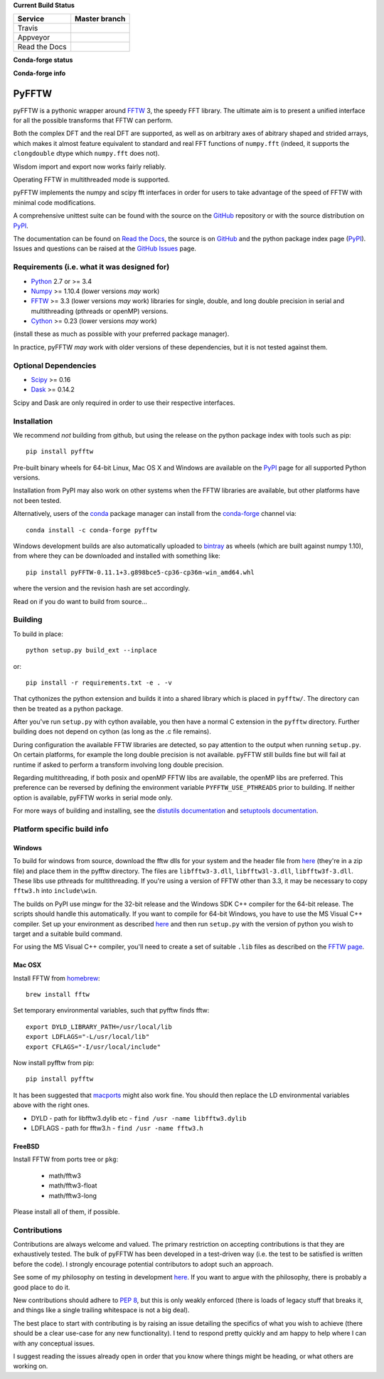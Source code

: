 **Current Build Status**

+---------------+-----------------+
| Service       | Master branch   |
+===============+=================+
| Travis        | |travis_ci|     |
+---------------+-----------------+
| Appveyor      | |appveyor_ci|   |
+---------------+-----------------+
| Read the Docs | |read_the_docs| |
+---------------+-----------------+

.. |travis_ci| image:: https://travis-ci.org/pyFFTW/pyFFTW.svg?branch=master
   :align: middle
   :target: https://travis-ci.org/pyFFTW/pyFFTW

.. |appveyor_ci| image:: https://ci.appveyor.com/api/projects/status/uf854abck4x1qsjj/branch/master?svg=true
   :align: middle
   :target: https://ci.appveyor.com/project/hgomersall/pyfftw

.. |read_the_docs| image:: https://readthedocs.org/projects/pyfftw/badge/?version=latest
   :align: middle
   :target: http://pyfftw.readthedocs.io/en/latest/?badge=latest


**Conda-forge status**

.. image:: https://img.shields.io/circleci/project/github/conda-forge/pyfftw-feedstock/master.svg?label=Linux
   :target: https://circleci.com/gh/conda-forge/pyfftw-feedstock

.. image:: https://img.shields.io/travis/conda-forge/pyfftw-feedstock/master.svg?label=macOS
   :target: https://travis-ci.org/conda-forge/pyfftw-feedstock

.. image:: https://img.shields.io/appveyor/ci/conda-forge/pyfftw-feedstock/master.svg?label=Windows
   :target: https://ci.appveyor.com/project/conda-forge/pyfftw-feedstock/branch/master


**Conda-forge info**

.. image:: https://img.shields.io/badge/recipe-pyfftw-green.svg
   :target: https://anaconda.org/conda-forge/pyfftw

.. image:: https://img.shields.io/conda/dn/conda-forge/pyfftw.svg
   :target: https://anaconda.org/conda-forge/pyfftw

.. image:: https://img.shields.io/conda/vn/conda-forge/pyfftw.svg
   :target: https://anaconda.org/conda-forge/pyfftw

.. image:: https://img.shields.io/conda/pn/conda-forge/pyfftw.svg
   :target: https://anaconda.org/conda-forge/pyfftw

PyFFTW
======

pyFFTW is a pythonic wrapper around FFTW_ 3, the speedy FFT library.  The
ultimate aim is to present a unified interface for all the possible transforms
that FFTW can perform.

Both the complex DFT and the real DFT are supported, as well as on arbitrary
axes of abitrary shaped and strided arrays, which makes it almost
feature equivalent to standard and real FFT functions of ``numpy.fft``
(indeed, it supports the ``clongdouble`` dtype which ``numpy.fft`` does not).

Wisdom import and export now works fairly reliably.

Operating FFTW in multithreaded mode is supported.

pyFFTW implements the numpy and scipy fft interfaces in order for users to
take advantage of the speed of FFTW with minimal code modifications.

A comprehensive unittest suite can be found with the source on the GitHub_
repository or with the source distribution on PyPI_.

The documentation can be found on `Read the Docs`_, the source is on GitHub_
and the python package index page (PyPI_).  Issues and questions can be
raised at the `GitHub Issues`_ page.

Requirements (i.e. what it was designed for)
--------------------------------------------
- Python_ 2.7 or >= 3.4
- Numpy_ >= 1.10.4  (lower versions *may* work)
- FFTW_ >= 3.3 (lower versions *may* work) libraries for single, double,
  and long double precision in serial and multithreading (pthreads or openMP)
  versions.
- Cython_ >= 0.23 (lower versions *may* work)

(install these as much as possible with your preferred package manager).

In practice, pyFFTW *may* work with older versions of these dependencies, but
it is not tested against them.

Optional Dependencies
---------------------
- Scipy_ >= 0.16
- Dask_ >= 0.14.2

Scipy and Dask are only required in order to use their respective interfaces.

Installation
------------

We recommend *not* building from github, but using the release on the python
package index with tools such as pip::

  pip install pyfftw

Pre-built binary wheels for 64-bit Linux, Mac OS X and Windows are available on
the PyPI_ page for all supported Python versions.

Installation from PyPI may also work on other systems when the FFTW libraries
are available, but other platforms have not been tested.

Alternatively, users of the `conda`_ package manager can install from the
`conda-forge`_ channel via::

  conda install -c conda-forge pyfftw

Windows development builds are also automatically uploaded to bintray_ as
wheels (which are built against numpy 1.10), from where they can be downloaded
and installed with something like::

  pip install pyFFTW-0.11.1+3.g898bce5-cp36-cp36m-win_amd64.whl

where the version and the revision hash are set accordingly.

Read on if you do want to build from source...

Building
--------

To build in place::

  python setup.py build_ext --inplace

or::

  pip install -r requirements.txt -e . -v

That cythonizes the python extension and builds it into a shared library
which is placed in ``pyfftw/``. The directory can then be treated as a python
package.

After you've run ``setup.py`` with cython available, you then have a
normal C extension in the ``pyfftw`` directory.
Further building does not depend on cython (as long as the .c file remains).

During configuration the available FFTW libraries are detected, so pay attention
to the output when running ``setup.py``. On certain platforms, for example the
long double precision is not available. pyFFTW still builds fine but will fail
at runtime if asked to perform a transform involving long double precision.

Regarding multithreading, if both posix and openMP FFTW libs are available, the
openMP libs are preferred. This preference can be reversed by defining the
environment variable ``PYFFTW_USE_PTHREADS`` prior to building. If neither
option is available, pyFFTW works in serial mode only.

For more ways of building and installing, see the
`distutils documentation <http://docs.python.org/distutils/builtdist.html>`_
and `setuptools documentation <https://setuptools.readthedocs.io>`_.

Platform specific build info
----------------------------

Windows
~~~~~~~

To build for windows from source, download the fftw dlls for your system and the
header file from `here <http://www.fftw.org/install/windows.html>`_ (they're in
a zip file) and place them in the pyfftw directory. The files are
``libfftw3-3.dll``, ``libfftw3l-3.dll``, ``libfftw3f-3.dll``. These libs use
pthreads for multithreading. If you're using a version of FFTW other than 3.3,
it may be necessary to copy ``fftw3.h`` into ``include\win``.

The builds on PyPI use mingw for the 32-bit release and the Windows SDK
C++ compiler for the 64-bit release. The scripts should handle this
automatically. If you want to compile for 64-bit Windows, you have to use
the MS Visual C++ compiler. Set up your environment as described
`here <https://github.com/cython/cython/wiki/CythonExtensionsOnWindows>`_ and then
run ``setup.py`` with the version of python you wish to target and a suitable
build command.

For using the MS Visual C++ compiler, you'll need to create a set of
suitable ``.lib`` files as described on the
`FFTW page <http://www.fftw.org/install/windows.html>`_.

Mac OSX
~~~~~~~
Install FFTW from `homebrew <http://brew.sh>`_::

  brew install fftw

Set temporary environmental variables, such that pyfftw finds fftw::

  export DYLD_LIBRARY_PATH=/usr/local/lib
  export LDFLAGS="-L/usr/local/lib"
  export CFLAGS="-I/usr/local/include"

Now install pyfftw from pip::

  pip install pyfftw

It has been suggested that macports_ might also work fine. You should then
replace the LD environmental variables above with the right ones.

- DYLD - path for libfftw3.dylib etc - ``find /usr -name libfftw3.dylib``
- LDFLAGS - path for fftw3.h - ``find /usr -name fftw3.h``

FreeBSD
~~~~~~~

Install FFTW from ports tree or ``pkg``:

    - math/fftw3
    - math/fftw3-float
    - math/fftw3-long

Please install all of them, if possible.

Contributions
-------------

Contributions are always welcome and valued. The primary restriction on
accepting contributions is that they are exhaustively tested. The bulk of
pyFFTW has been developed in a test-driven way (i.e. the test to be
satisfied is written before the code). I strongly encourage potential
contributors to adopt such an approach.

See some of my philosophy on testing in development `here
<https://hgomersall.wordpress.com/2014/10/03/from-test-driven-development-and-specifications/>`_.
If you want to argue with the philosophy, there is probably a good place to
do it.

New contributions should adhere to `PEP 8`_, but this is only weakly enforced
(there is loads of legacy stuff that breaks it, and things like a single
trailing whitespace is not a big deal).

The best place to start with contributing is by raising an issue detailing the
specifics of what you wish to achieve (there should be a clear use-case for
any new functionality). I tend to respond pretty quickly and am happy to help
where I can with any conceptual issues.

I suggest reading the issues already open in order that you know where things
might be heading, or what others are working on.

.. _Python: https://python.org
.. _FFTW: https://www.fftw.org
.. _NumPy: https://www.numpy.org
.. _Cython: https://cython.org
.. _SciPy: https://www.scipy.org
.. _Dask: https://dask.pydata.org
.. _GitHub: https://github.com/PyFFTW/PyFFTW
.. _GitHub Issues: https://github.com/PyFFTW/PyFFTW/issues
.. _PyPI: https://pypi.python.org
.. _Read the Docs: https://pyfftw.readthedocs.io
.. _bintray: https://bintray.com/hgomersall/generic/PyFFTW-development-builds/view
.. _PEP 8: https://www.python.org/dev/peps/pep-0008
.. _macports:  https://www.macports.org
.. _conda: https://conda.io/docs/
.. _conda-forge: https://conda-forge.org/
